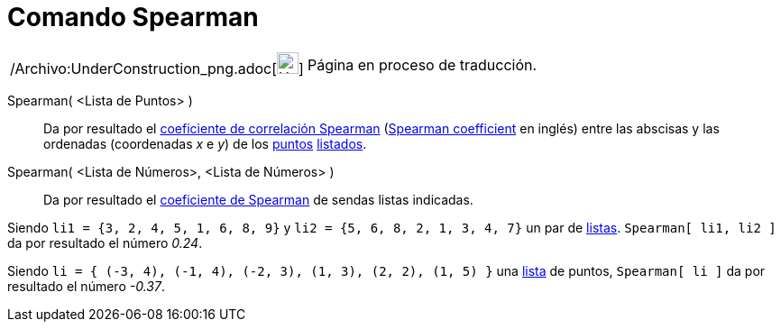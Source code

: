 = Comando Spearman
:page-en: commands/Spearman_Command
ifdef::env-github[:imagesdir: /es/modules/ROOT/assets/images]

[width="100%",cols="50%,50%",]
|===
a|
/Archivo:UnderConstruction_png.adoc[image:24px-UnderConstruction.png[UnderConstruction.png,width=24,height=24]]

|Página en proceso de traducción.
|===

Spearman( <Lista de Puntos> )::
  Da por resultado el http://en.wikipedia.org/wiki/es:Coeficiente_de_correlaci%C3%B3n_de_Spearman[coeficiente de
  correlación Spearman] (http://en.wikipedia.org/wiki/Spearman%27s_rank_correlation_coefficient[Spearman coefficient] en
  inglés) entre las abscisas y las ordenadas (coordenadas _x_ e _y_) de los xref:/Puntos_y_Vectores.adoc[puntos]
  xref:/Listas.adoc[listados].
Spearman( <Lista de Números>, <Lista de Números> )::
  Da por resultado el http://en.wikipedia.org/wiki/es:Coeficiente_de_correlaci%C3%B3n_de_Spearman[coeficiente de
  Spearman] de sendas listas indicadas.

[EXAMPLE]
====

Siendo `++li1 = {3, 2, 4, 5, 1, 6, 8, 9}++` y `++li2 = {5, 6, 8, 2, 1, 3, 4, 7}++` un par de xref:/Listas.adoc[listas].
`++Spearman[ li1, li2 ]++` da por resultado el número _0.24_.

====

[EXAMPLE]
====

Siendo `++li = { (-3, 4), (-1, 4), (-2, 3), (1, 3), (2, 2), (1, 5) }++` una xref:/Listas.adoc[lista] de puntos,
`++Spearman[ li ]++` da por resultado el número _-0.37_.

====

